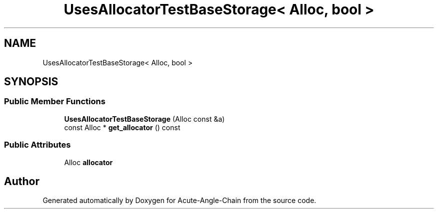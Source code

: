 .TH "UsesAllocatorTestBaseStorage< Alloc, bool >" 3 "Sun Jun 3 2018" "Acute-Angle-Chain" \" -*- nroff -*-
.ad l
.nh
.SH NAME
UsesAllocatorTestBaseStorage< Alloc, bool >
.SH SYNOPSIS
.br
.PP
.SS "Public Member Functions"

.in +1c
.ti -1c
.RI "\fBUsesAllocatorTestBaseStorage\fP (Alloc const &a)"
.br
.ti -1c
.RI "const Alloc * \fBget_allocator\fP () const"
.br
.in -1c
.SS "Public Attributes"

.in +1c
.ti -1c
.RI "Alloc \fBallocator\fP"
.br
.in -1c

.SH "Author"
.PP 
Generated automatically by Doxygen for Acute-Angle-Chain from the source code\&.
